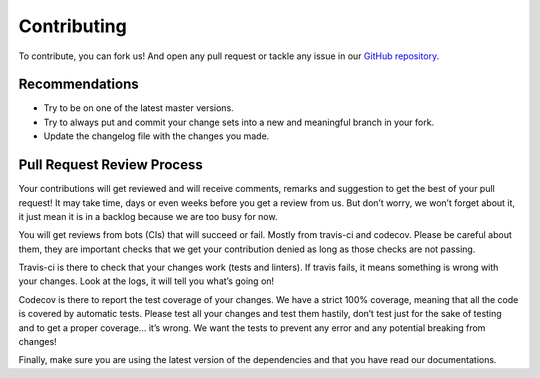 Contributing
============

To contribute, you can fork us! And open any pull request or tackle any issue in our `GitHub repository <https://github.com/NyanKiyoshi/pytest-django-queries/issues>`_.


Recommendations
+++++++++++++++

- Try to be on one of the latest master versions.
- Try to always put and commit your change sets into a new and meaningful branch in your fork.
- Update the changelog file with the changes you made.


Pull Request Review Process
+++++++++++++++++++++++++++

Your contributions will get reviewed and will receive comments, remarks and suggestion to get the best of your pull request! It may take time, days or even weeks before you get a review from us. But don’t worry, we won’t forget about it, it just mean it is in a backlog because we are too busy for now.

You will get reviews from bots (CIs) that will succeed or fail. Mostly from travis-ci and codecov. Please be careful about them, they are important checks that we get your contribution denied as long as those checks are not passing.

Travis-ci is there to check that your changes work (tests and linters). If travis fails, it means something is wrong with your changes. Look at the logs, it will tell you what’s going on!

Codecov is there to report the test coverage of your changes. We have a strict 100% coverage, meaning that all the code is covered by automatic tests. Please test all your changes and test them hastily, don’t test just for the sake of testing and to get a proper coverage... it’s wrong. We want the tests to prevent any error and any potential breaking from changes!

Finally, make sure you are using the latest version of the dependencies and that you have read our documentations.

